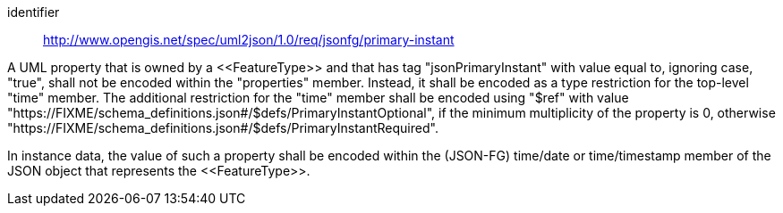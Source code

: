 [requirement]
====
[%metadata]
identifier:: http://www.opengis.net/spec/uml2json/1.0/req/jsonfg/primary-instant

[.component,class=part]
--
A UML property that is owned by a \<<FeatureType>> and that has tag "jsonPrimaryInstant" with value equal to, ignoring case, "true", shall not be encoded within the "properties" member. Instead, it shall be encoded as a type restriction for the top-level "time" member. The additional restriction for the "time" member shall be encoded using "$ref" with value "https://FIXME/schema_definitions.json#/$defs/PrimaryInstantOptional", if the minimum multiplicity of the property is 0, otherwise "https://FIXME/schema_definitions.json#/$defs/PrimaryInstantRequired".
--

[.component,class=part]
--
In instance data, the value of such a property shall be encoded within the (JSON-FG) time/date or time/timestamp member of the JSON object that represents the \<<FeatureType>>.
--

====
